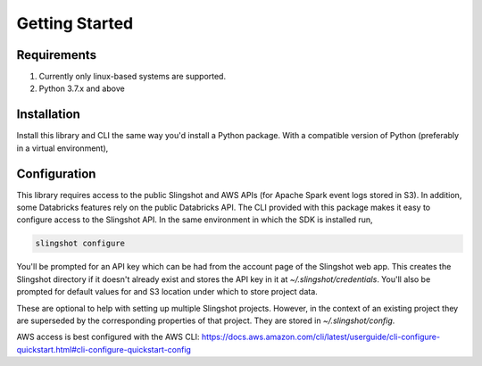 Getting Started
===============

Requirements
------------

1. Currently only linux-based systems are supported.
2. Python 3.7.x and above

Installation
------------

Install this library and CLI the same way you'd install a Python package. With a compatible version of Python (preferably in a virtual environment),

.. code-block:: shell

..
  SLI-19250 need new url below

  pip install https://github.com/synccomputingcode/syncsparkpy/archive/latest.tar.gz

Configuration
-------------

This library requires access to the public Slingshot and AWS APIs (for Apache Spark event logs stored in S3). In addition, some Databricks features rely on the public Databricks API.
The CLI provided with this package makes it easy to configure access to the Slingshot API. In the same environment in which the SDK is installed run,

.. code-block:: shell

  slingshot configure

You'll be prompted for an API key which can be had from the account page of the Slingshot web app.
This creates the Slingshot directory if it doesn't already exist and stores the API key in it at `~/.slingshot/credentials`.
You'll also be prompted for default values for and S3 location under which to store project data.

These are optional to help with setting up multiple Slingshot projects. However, in the context of an existing project they are superseded by the corresponding properties of that project.
They are stored in `~/.slingshot/config`.

AWS access is best configured with the AWS CLI: https://docs.aws.amazon.com/cli/latest/userguide/cli-configure-quickstart.html#cli-configure-quickstart-config
